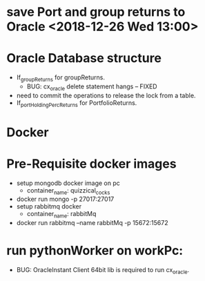 * save Port and group returns to Oracle <2018-12-26 Wed 13:00>
* Oracle Database structure
    - If_groupReturns for groupReturns.
      * BUG: cx_oracle delete statement hangs -- FIXED
	+ need to commit the operations to release the lock from a table.
    - If_portHoldingPercReturns for PortfolioReturns.

* Docker
* Pre-Requisite docker images
     - setup mongodb docker image on pc
       + container_name: quizzical_cocks
	 - docker run mongo -p 27017:27017
     - setup rabbitmq docker
       + container_name: rabbitMq
	 - docker run rabbitmq --name rabbitMq -p 15672:15672

* run pythonWorker on workPc:
  - BUG: OracleInstant Client 64bit lib is required to run cx_oracle.
